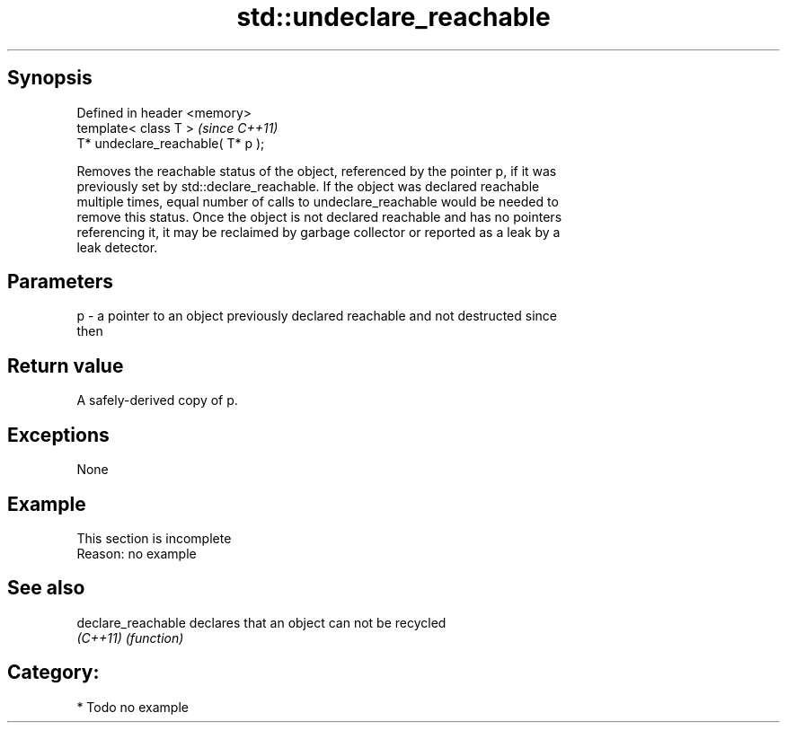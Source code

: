 .TH std::undeclare_reachable 3 "Sep  4 2015" "2.0 | http://cppreference.com" "C++ Standard Libary"
.SH Synopsis
   Defined in header <memory>
   template< class T >              \fI(since C++11)\fP
   T* undeclare_reachable( T* p );

   Removes the reachable status of the object, referenced by the pointer p, if it was
   previously set by std::declare_reachable. If the object was declared reachable
   multiple times, equal number of calls to undeclare_reachable would be needed to
   remove this status. Once the object is not declared reachable and has no pointers
   referencing it, it may be reclaimed by garbage collector or reported as a leak by a
   leak detector.

.SH Parameters

   p - a pointer to an object previously declared reachable and not destructed since
       then

.SH Return value

   A safely-derived copy of p.

.SH Exceptions

   None

.SH Example

    This section is incomplete
    Reason: no example

.SH See also

   declare_reachable declares that an object can not be recycled
   \fI(C++11)\fP           \fI(function)\fP

.SH Category:

     * Todo no example

